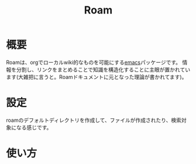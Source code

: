 #+title: Roam

* 概要
Roamは、orgでローカルwiki的なものを可能にする[[file:20210508234743-emacs.org][emacs]]パッケージです。
情報を分割し、リンクをまとめることで知識を構造化することに主眼が置かれています(大雑把に言うと。Roamドキュメントに元となった理論が書かれてます)。
* 設定
roamのデフォルトディレクトリを作成して、ファイルが作成されたり、検索対象になる感じです。
* 使い方
